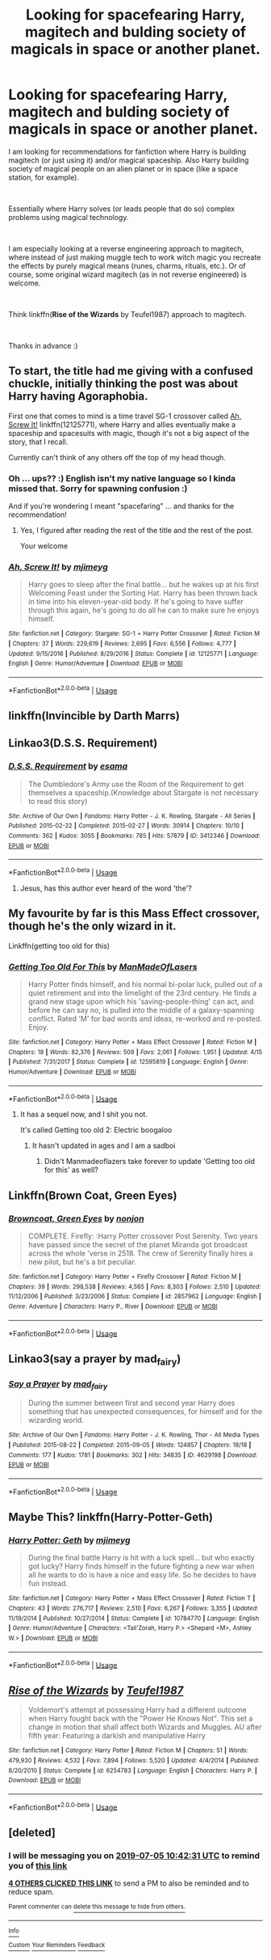 #+TITLE: Looking for spacefearing Harry, magitech and bulding society of magicals in space or another planet.

* Looking for spacefearing Harry, magitech and bulding society of magicals in space or another planet.
:PROPERTIES:
:Author: tempest13c
:Score: 12
:DateUnix: 1561975535.0
:DateShort: 2019-Jul-01
:FlairText: Request
:END:
I am looking for recommendations for fanfiction where Harry is building magitech (or just using it) and/or magical spaceship. Also Harry building society of magical people on an alien planet or in space (like a space station, for example).

​

Essentially where Harry solves (or leads people that do so) complex problems using magical technology.

​

I am especially looking at a reverse engineering approach to magitech, where instead of just making muggle tech to work witch magic you recreate the effects by purely magical means (runes, charms, rituals, etc.). Or of course, some original wizard magitech (as in not reverse engineered) is welcome.

​

Think linkffn(*Rise of the Wizards* by Teufel1987) approach to magitech.

​

Thanks in advance :)


** To start, the title had me giving with a confused chuckle, initially thinking the post was about Harry having Agoraphobia.

First one that comes to mind is a time travel SG-1 crossover called [[https://www.fanfiction.net/s/12125771/1][Ah, Screw It!]] linkffn(12125771), where Harry and allies eventually make a spaceship and spacesuits with magic, though it's not a big aspect of the story, that I recall.

Currently can't think of any others off the top of my head though.
:PROPERTIES:
:Author: Zenvarix
:Score: 5
:DateUnix: 1561977602.0
:DateShort: 2019-Jul-01
:END:

*** Oh ... ups?? :) English isn't my native language so I kinda missed that. Sorry for spawning confusion :)

And if you're wondering I meant "spacefaring" ... and thanks for the recommendation!
:PROPERTIES:
:Author: tempest13c
:Score: 4
:DateUnix: 1561978421.0
:DateShort: 2019-Jul-01
:END:

**** Yes, I figured after reading the rest of the title and the rest of the post.

Your welcome
:PROPERTIES:
:Author: Zenvarix
:Score: 1
:DateUnix: 1561978603.0
:DateShort: 2019-Jul-01
:END:


*** [[https://www.fanfiction.net/s/12125771/1/][*/Ah, Screw It!/*]] by [[https://www.fanfiction.net/u/1282867/mjimeyg][/mjimeyg/]]

#+begin_quote
  Harry goes to sleep after the final battle... but he wakes up at his first Welcoming Feast under the Sorting Hat. Harry has been thrown back in time into his eleven-year-old body. If he's going to have suffer through this again, he's going to do all he can to make sure he enjoys himself.
#+end_quote

^{/Site/:} ^{fanfiction.net} ^{*|*} ^{/Category/:} ^{Stargate:} ^{SG-1} ^{+} ^{Harry} ^{Potter} ^{Crossover} ^{*|*} ^{/Rated/:} ^{Fiction} ^{M} ^{*|*} ^{/Chapters/:} ^{37} ^{*|*} ^{/Words/:} ^{229,619} ^{*|*} ^{/Reviews/:} ^{2,695} ^{*|*} ^{/Favs/:} ^{6,556} ^{*|*} ^{/Follows/:} ^{4,777} ^{*|*} ^{/Updated/:} ^{9/15/2016} ^{*|*} ^{/Published/:} ^{8/29/2016} ^{*|*} ^{/Status/:} ^{Complete} ^{*|*} ^{/id/:} ^{12125771} ^{*|*} ^{/Language/:} ^{English} ^{*|*} ^{/Genre/:} ^{Humor/Adventure} ^{*|*} ^{/Download/:} ^{[[http://www.ff2ebook.com/old/ffn-bot/index.php?id=12125771&source=ff&filetype=epub][EPUB]]} ^{or} ^{[[http://www.ff2ebook.com/old/ffn-bot/index.php?id=12125771&source=ff&filetype=mobi][MOBI]]}

--------------

*FanfictionBot*^{2.0.0-beta} | [[https://github.com/tusing/reddit-ffn-bot/wiki/Usage][Usage]]
:PROPERTIES:
:Author: FanfictionBot
:Score: 2
:DateUnix: 1561977618.0
:DateShort: 2019-Jul-01
:END:


** linkffn(Invincible by Darth Marrs)
:PROPERTIES:
:Author: QuintBrit
:Score: 5
:DateUnix: 1561981651.0
:DateShort: 2019-Jul-01
:END:


** Linkao3(D.S.S. Requirement)
:PROPERTIES:
:Author: 15_Redstones
:Score: 3
:DateUnix: 1561978154.0
:DateShort: 2019-Jul-01
:END:

*** [[https://archiveofourown.org/works/3412346][*/D.S.S. Requirement/*]] by [[https://www.archiveofourown.org/users/esama/pseuds/esama][/esama/]]

#+begin_quote
  The Dumbledore's Army use the Room of the Requirement to get themselves a spaceship.(Knowledge about Stargate is not necessary to read this story)
#+end_quote

^{/Site/:} ^{Archive} ^{of} ^{Our} ^{Own} ^{*|*} ^{/Fandoms/:} ^{Harry} ^{Potter} ^{-} ^{J.} ^{K.} ^{Rowling,} ^{Stargate} ^{-} ^{All} ^{Series} ^{*|*} ^{/Published/:} ^{2015-02-22} ^{*|*} ^{/Completed/:} ^{2015-02-27} ^{*|*} ^{/Words/:} ^{30914} ^{*|*} ^{/Chapters/:} ^{10/10} ^{*|*} ^{/Comments/:} ^{362} ^{*|*} ^{/Kudos/:} ^{3055} ^{*|*} ^{/Bookmarks/:} ^{785} ^{*|*} ^{/Hits/:} ^{57879} ^{*|*} ^{/ID/:} ^{3412346} ^{*|*} ^{/Download/:} ^{[[https://archiveofourown.org/downloads/3412346/DSS%20Requirement.epub?updated_at=1553801234][EPUB]]} ^{or} ^{[[https://archiveofourown.org/downloads/3412346/DSS%20Requirement.mobi?updated_at=1553801234][MOBI]]}

--------------

*FanfictionBot*^{2.0.0-beta} | [[https://github.com/tusing/reddit-ffn-bot/wiki/Usage][Usage]]
:PROPERTIES:
:Author: FanfictionBot
:Score: 2
:DateUnix: 1561978215.0
:DateShort: 2019-Jul-01
:END:

**** Jesus, has this author ever heard of the word 'the'?
:PROPERTIES:
:Author: themegaweirdthrow
:Score: 3
:DateUnix: 1562004831.0
:DateShort: 2019-Jul-01
:END:


** My favourite by far is this Mass Effect crossover, though he's the only wizard in it.

Linkffn(getting too old for this)
:PROPERTIES:
:Author: Slightly_Too_Heavy
:Score: 5
:DateUnix: 1561985584.0
:DateShort: 2019-Jul-01
:END:

*** [[https://www.fanfiction.net/s/12595819/1/][*/Getting Too Old For This/*]] by [[https://www.fanfiction.net/u/5181372/ManMadeOfLasers][/ManMadeOfLasers/]]

#+begin_quote
  Harry Potter finds himself, and his normal bi-polar luck, pulled out of a quiet retirement and into the limelight of the 23rd century. He finds a grand new stage upon which his 'saving-people-thing' can act, and before he can say no, is pulled into the middle of a galaxy-spanning conflict. Rated 'M' for bad words and ideas, re-worked and re-posted. Enjoy.
#+end_quote

^{/Site/:} ^{fanfiction.net} ^{*|*} ^{/Category/:} ^{Harry} ^{Potter} ^{+} ^{Mass} ^{Effect} ^{Crossover} ^{*|*} ^{/Rated/:} ^{Fiction} ^{M} ^{*|*} ^{/Chapters/:} ^{18} ^{*|*} ^{/Words/:} ^{82,376} ^{*|*} ^{/Reviews/:} ^{509} ^{*|*} ^{/Favs/:} ^{2,061} ^{*|*} ^{/Follows/:} ^{1,951} ^{*|*} ^{/Updated/:} ^{4/15} ^{*|*} ^{/Published/:} ^{7/31/2017} ^{*|*} ^{/Status/:} ^{Complete} ^{*|*} ^{/id/:} ^{12595819} ^{*|*} ^{/Language/:} ^{English} ^{*|*} ^{/Genre/:} ^{Humor/Adventure} ^{*|*} ^{/Download/:} ^{[[http://www.ff2ebook.com/old/ffn-bot/index.php?id=12595819&source=ff&filetype=epub][EPUB]]} ^{or} ^{[[http://www.ff2ebook.com/old/ffn-bot/index.php?id=12595819&source=ff&filetype=mobi][MOBI]]}

--------------

*FanfictionBot*^{2.0.0-beta} | [[https://github.com/tusing/reddit-ffn-bot/wiki/Usage][Usage]]
:PROPERTIES:
:Author: FanfictionBot
:Score: 2
:DateUnix: 1561985600.0
:DateShort: 2019-Jul-01
:END:

**** It has a sequel now, and I shit you not.

It's called Getting too old 2: Electric boogaloo
:PROPERTIES:
:Author: theJandJ
:Score: 3
:DateUnix: 1561996773.0
:DateShort: 2019-Jul-01
:END:

***** It hasn't updated in ages and I am a sadboi
:PROPERTIES:
:Author: Slightly_Too_Heavy
:Score: 1
:DateUnix: 1562034244.0
:DateShort: 2019-Jul-02
:END:

****** Didn't Manmadeoflazers take forever to update 'Getting too old for this' as well?
:PROPERTIES:
:Author: theJandJ
:Score: 1
:DateUnix: 1562042484.0
:DateShort: 2019-Jul-02
:END:


** Linkffn(Brown Coat, Green Eyes)
:PROPERTIES:
:Author: alvarkresh
:Score: 3
:DateUnix: 1562031975.0
:DateShort: 2019-Jul-02
:END:

*** [[https://www.fanfiction.net/s/2857962/1/][*/Browncoat, Green Eyes/*]] by [[https://www.fanfiction.net/u/649528/nonjon][/nonjon/]]

#+begin_quote
  COMPLETE. Firefly: :Harry Potter crossover Post Serenity. Two years have passed since the secret of the planet Miranda got broadcast across the whole 'verse in 2518. The crew of Serenity finally hires a new pilot, but he's a bit peculiar.
#+end_quote

^{/Site/:} ^{fanfiction.net} ^{*|*} ^{/Category/:} ^{Harry} ^{Potter} ^{+} ^{Firefly} ^{Crossover} ^{*|*} ^{/Rated/:} ^{Fiction} ^{M} ^{*|*} ^{/Chapters/:} ^{39} ^{*|*} ^{/Words/:} ^{298,538} ^{*|*} ^{/Reviews/:} ^{4,565} ^{*|*} ^{/Favs/:} ^{8,303} ^{*|*} ^{/Follows/:} ^{2,510} ^{*|*} ^{/Updated/:} ^{11/12/2006} ^{*|*} ^{/Published/:} ^{3/23/2006} ^{*|*} ^{/Status/:} ^{Complete} ^{*|*} ^{/id/:} ^{2857962} ^{*|*} ^{/Language/:} ^{English} ^{*|*} ^{/Genre/:} ^{Adventure} ^{*|*} ^{/Characters/:} ^{Harry} ^{P.,} ^{River} ^{*|*} ^{/Download/:} ^{[[http://www.ff2ebook.com/old/ffn-bot/index.php?id=2857962&source=ff&filetype=epub][EPUB]]} ^{or} ^{[[http://www.ff2ebook.com/old/ffn-bot/index.php?id=2857962&source=ff&filetype=mobi][MOBI]]}

--------------

*FanfictionBot*^{2.0.0-beta} | [[https://github.com/tusing/reddit-ffn-bot/wiki/Usage][Usage]]
:PROPERTIES:
:Author: FanfictionBot
:Score: 2
:DateUnix: 1562031992.0
:DateShort: 2019-Jul-02
:END:


** Linkao3(say a prayer by mad_fairy)
:PROPERTIES:
:Author: LiriStorm
:Score: 2
:DateUnix: 1561985231.0
:DateShort: 2019-Jul-01
:END:

*** [[https://archiveofourown.org/works/4629198][*/Say a Prayer/*]] by [[https://www.archiveofourown.org/users/mad_fairy/pseuds/mad_fairy][/mad_fairy/]]

#+begin_quote
  During the summer between first and second year Harry does something that has unexpected consequences, for himself and for the wizarding world.
#+end_quote

^{/Site/:} ^{Archive} ^{of} ^{Our} ^{Own} ^{*|*} ^{/Fandoms/:} ^{Harry} ^{Potter} ^{-} ^{J.} ^{K.} ^{Rowling,} ^{Thor} ^{-} ^{All} ^{Media} ^{Types} ^{*|*} ^{/Published/:} ^{2015-08-22} ^{*|*} ^{/Completed/:} ^{2015-09-05} ^{*|*} ^{/Words/:} ^{124857} ^{*|*} ^{/Chapters/:} ^{18/18} ^{*|*} ^{/Comments/:} ^{177} ^{*|*} ^{/Kudos/:} ^{1781} ^{*|*} ^{/Bookmarks/:} ^{302} ^{*|*} ^{/Hits/:} ^{34835} ^{*|*} ^{/ID/:} ^{4629198} ^{*|*} ^{/Download/:} ^{[[https://archiveofourown.org/downloads/4629198/Say%20a%20Prayer.epub?updated_at=1559644413][EPUB]]} ^{or} ^{[[https://archiveofourown.org/downloads/4629198/Say%20a%20Prayer.mobi?updated_at=1559644413][MOBI]]}

--------------

*FanfictionBot*^{2.0.0-beta} | [[https://github.com/tusing/reddit-ffn-bot/wiki/Usage][Usage]]
:PROPERTIES:
:Author: FanfictionBot
:Score: 1
:DateUnix: 1561985253.0
:DateShort: 2019-Jul-01
:END:


** Maybe This? linkffn(Harry-Potter-Geth)
:PROPERTIES:
:Author: DoctorA85
:Score: 2
:DateUnix: 1562038253.0
:DateShort: 2019-Jul-02
:END:

*** [[https://www.fanfiction.net/s/10784770/1/][*/Harry Potter: Geth/*]] by [[https://www.fanfiction.net/u/1282867/mjimeyg][/mjimeyg/]]

#+begin_quote
  During the final battle Harry is hit with a luck spell... but who exactly got lucky? Harry finds himself in the future fighting a new war when all he wants to do is have a nice and easy life. So he decides to have fun instead.
#+end_quote

^{/Site/:} ^{fanfiction.net} ^{*|*} ^{/Category/:} ^{Harry} ^{Potter} ^{+} ^{Mass} ^{Effect} ^{Crossover} ^{*|*} ^{/Rated/:} ^{Fiction} ^{T} ^{*|*} ^{/Chapters/:} ^{43} ^{*|*} ^{/Words/:} ^{276,717} ^{*|*} ^{/Reviews/:} ^{2,510} ^{*|*} ^{/Favs/:} ^{6,267} ^{*|*} ^{/Follows/:} ^{3,355} ^{*|*} ^{/Updated/:} ^{11/19/2014} ^{*|*} ^{/Published/:} ^{10/27/2014} ^{*|*} ^{/Status/:} ^{Complete} ^{*|*} ^{/id/:} ^{10784770} ^{*|*} ^{/Language/:} ^{English} ^{*|*} ^{/Genre/:} ^{Humor/Adventure} ^{*|*} ^{/Characters/:} ^{<Tali'Zorah,} ^{Harry} ^{P.>} ^{<Shepard} ^{<M>,} ^{Ashley} ^{W.>} ^{*|*} ^{/Download/:} ^{[[http://www.ff2ebook.com/old/ffn-bot/index.php?id=10784770&source=ff&filetype=epub][EPUB]]} ^{or} ^{[[http://www.ff2ebook.com/old/ffn-bot/index.php?id=10784770&source=ff&filetype=mobi][MOBI]]}

--------------

*FanfictionBot*^{2.0.0-beta} | [[https://github.com/tusing/reddit-ffn-bot/wiki/Usage][Usage]]
:PROPERTIES:
:Author: FanfictionBot
:Score: 2
:DateUnix: 1562038269.0
:DateShort: 2019-Jul-02
:END:


** [[https://www.fanfiction.net/s/6254783/1/][*/Rise of the Wizards/*]] by [[https://www.fanfiction.net/u/1729392/Teufel1987][/Teufel1987/]]

#+begin_quote
  Voldemort's attempt at possessing Harry had a different outcome when Harry fought back with the "Power He Knows Not". This set a change in motion that shall affect both Wizards and Muggles. AU after fifth year: Featuring a darkish and manipulative Harry
#+end_quote

^{/Site/:} ^{fanfiction.net} ^{*|*} ^{/Category/:} ^{Harry} ^{Potter} ^{*|*} ^{/Rated/:} ^{Fiction} ^{M} ^{*|*} ^{/Chapters/:} ^{51} ^{*|*} ^{/Words/:} ^{479,930} ^{*|*} ^{/Reviews/:} ^{4,532} ^{*|*} ^{/Favs/:} ^{7,894} ^{*|*} ^{/Follows/:} ^{5,520} ^{*|*} ^{/Updated/:} ^{4/4/2014} ^{*|*} ^{/Published/:} ^{8/20/2010} ^{*|*} ^{/Status/:} ^{Complete} ^{*|*} ^{/id/:} ^{6254783} ^{*|*} ^{/Language/:} ^{English} ^{*|*} ^{/Characters/:} ^{Harry} ^{P.} ^{*|*} ^{/Download/:} ^{[[http://www.ff2ebook.com/old/ffn-bot/index.php?id=6254783&source=ff&filetype=epub][EPUB]]} ^{or} ^{[[http://www.ff2ebook.com/old/ffn-bot/index.php?id=6254783&source=ff&filetype=mobi][MOBI]]}

--------------

*FanfictionBot*^{2.0.0-beta} | [[https://github.com/tusing/reddit-ffn-bot/wiki/Usage][Usage]]
:PROPERTIES:
:Author: FanfictionBot
:Score: 1
:DateUnix: 1561975547.0
:DateShort: 2019-Jul-01
:END:


** [deleted]
:PROPERTIES:
:Score: 1
:DateUnix: 1561977751.0
:DateShort: 2019-Jul-01
:END:

*** I will be messaging you on [[http://www.wolframalpha.com/input/?i=2019-07-05%2010:42:31%20UTC%20To%20Local%20Time][*2019-07-05 10:42:31 UTC*]] to remind you of [[https://np.reddit.com/r/HPfanfiction/comments/c7qqyx/looking_for_spacefearing_harry_magitech_and/esh15b6/][*this link*]]

[[https://np.reddit.com/message/compose/?to=RemindMeBot&subject=Reminder&message=%5Bhttps%3A%2F%2Fwww.reddit.com%2Fr%2FHPfanfiction%2Fcomments%2Fc7qqyx%2Flooking_for_spacefearing_harry_magitech_and%2Fesh15b6%2F%5D%0A%0ARemindMe%21%202019-07-05%2010%3A42%3A31][*4 OTHERS CLICKED THIS LINK*]] to send a PM to also be reminded and to reduce spam.

^{Parent commenter can} [[https://np.reddit.com/message/compose/?to=RemindMeBot&subject=Delete%20Comment&message=Delete%21%20c7qqyx][^{delete this message to hide from others.}]]

--------------

[[https://np.reddit.com/r/RemindMeBot/comments/c5l9ie/remindmebot_info_v20/][^{Info}]]

[[https://np.reddit.com/message/compose/?to=RemindMeBot&subject=Reminder&message=%5BLink%20or%20message%20inside%20square%20brackets%5D%0A%0ARemindMe%21%20Time%20period%20here][^{Custom}]]
[[https://np.reddit.com/message/compose/?to=RemindMeBot&subject=List%20Of%20Reminders&message=MyReminders%21][^{Your Reminders}]]
[[https://np.reddit.com/message/compose/?to=Watchful1&subject=Feedback][^{Feedback}]]
:PROPERTIES:
:Author: RemindMeBot
:Score: 1
:DateUnix: 1561977778.0
:DateShort: 2019-Jul-01
:END:
